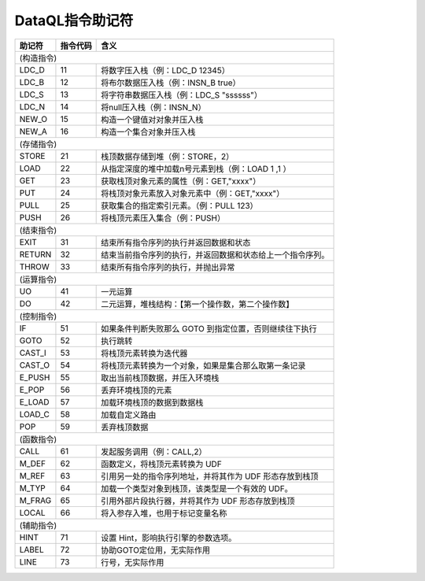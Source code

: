 DataQL指令助记符
------------------------------------
+----------+----------+------------------------------------------------------------------+
| 助记符   | 指令代码 | 含义                                                             |
+==========+==========+==================================================================+
|                                                                             (构造指令) |
+----------+----------+------------------------------------------------------------------+
| LDC_D    | 11       | 将数字压入栈（例：LDC_D 12345）                                  |
+----------+----------+------------------------------------------------------------------+
| LDC_B    | 12       | 将布尔数据压入栈（例：INSN_B true）                              |
+----------+----------+------------------------------------------------------------------+
| LDC_S    | 13       | 将字符串数据压入栈（例：LDC_S "ssssss"）                         |
+----------+----------+------------------------------------------------------------------+
| LDC_N    | 14       | 将null压入栈（例：INSN_N）                                       |
+----------+----------+------------------------------------------------------------------+
| NEW_O    | 15       | 构造一个键值对对象并压入栈                                       |
+----------+----------+------------------------------------------------------------------+
| NEW_A    | 16       | 构造一个集合对象并压入栈                                         |
+----------+----------+------------------------------------------------------------------+
|                                                                             (存储指令) |
+----------+----------+------------------------------------------------------------------+
| STORE    | 21       | 栈顶数据存储到堆（例：STORE，2）                                 |
+----------+----------+------------------------------------------------------------------+
| LOAD     | 22       | 从指定深度的堆中加载n号元素到栈（例：LOAD 1 ,1 ）                |
+----------+----------+------------------------------------------------------------------+
| GET      | 23       | 获取栈顶对象元素的属性（例：GET,"xxxx"）                         |
+----------+----------+------------------------------------------------------------------+
| PUT      | 24       | 将栈顶对象元素放入对象元素中（例：GET,"xxxx"）                   |
+----------+----------+------------------------------------------------------------------+
| PULL     | 25       | 获取集合的指定索引元素。（例：PULL 123）                         |
+----------+----------+------------------------------------------------------------------+
| PUSH     | 26       | 将栈顶元素压入集合（例：PUSH）                                   |
+----------+----------+------------------------------------------------------------------+
|                                                                             (结束指令) |
+----------+----------+------------------------------------------------------------------+
| EXIT     | 31       | 结束所有指令序列的执行并返回数据和状态                           |
+----------+----------+------------------------------------------------------------------+
| RETURN   | 32       | 结束当前指令序列的执行，并返回数据和状态给上一个指令序列。       |
+----------+----------+------------------------------------------------------------------+
| THROW    | 33       | 结束所有指令序列的执行，并抛出异常                               |
+----------+----------+------------------------------------------------------------------+
|                                                                             (运算指令) |
+----------+----------+------------------------------------------------------------------+
| UO       | 41       | 一元运算                                                         |
+----------+----------+------------------------------------------------------------------+
| DO       | 42       | 二元运算，堆栈结构：【第一个操作数，第二个操作数】               |
+----------+----------+------------------------------------------------------------------+
|                                                                             (控制指令) |
+----------+----------+------------------------------------------------------------------+
| IF       | 51       | 如果条件判断失败那么 GOTO 到指定位置，否则继续往下执行           |
+----------+----------+------------------------------------------------------------------+
| GOTO     | 52       | 执行跳转                                                         |
+----------+----------+------------------------------------------------------------------+
| CAST_I   | 53       | 将栈顶元素转换为迭代器                                           |
+----------+----------+------------------------------------------------------------------+
| CAST_O   | 54       | 将栈顶元素转换为一个对象，如果是集合那么取第一条记录             |
+----------+----------+------------------------------------------------------------------+
| E_PUSH   | 55       | 取出当前栈顶数据，并压入环境栈                                   |
+----------+----------+------------------------------------------------------------------+
| E_POP    | 56       | 丢弃环境栈顶的元素                                               |
+----------+----------+------------------------------------------------------------------+
| E_LOAD   | 57       | 加载环境栈顶的数据到数据栈                                       |
+----------+----------+------------------------------------------------------------------+
| LOAD_C   | 58       | 加载自定义路由                                                   |
+----------+----------+------------------------------------------------------------------+
| POP      | 59       | 丢弃栈顶数据                                                     |
+----------+----------+------------------------------------------------------------------+
|                                                                             (函数指令) |
+----------+----------+------------------------------------------------------------------+
| CALL     | 61       | 发起服务调用（例：CALL,2）                                       |
+----------+----------+------------------------------------------------------------------+
| M_DEF    | 62       | 函数定义，将栈顶元素转换为 UDF                                   |
+----------+----------+------------------------------------------------------------------+
| M_REF    | 63       | 引用另一处的指令序列地址，并将其作为 UDF 形态存放到栈顶          |
+----------+----------+------------------------------------------------------------------+
| M_TYP    | 64       | 加载一个类型对象到栈顶，该类型是一个有效的 UDF。                 |
+----------+----------+------------------------------------------------------------------+
| M_FRAG   | 65       | 引用外部片段执行器，并将其作为 UDF 形态存放到栈顶                |
+----------+----------+------------------------------------------------------------------+
| LOCAL    | 66       | 将入参存入堆，也用于标记变量名称                                 |
+----------+----------+------------------------------------------------------------------+
|                                                                             (辅助指令) |
+----------+----------+------------------------------------------------------------------+
| HINT     | 71       | 设置 Hint，影响执行引擎的参数选项。                              |
+----------+----------+------------------------------------------------------------------+
| LABEL    | 72       | 协助GOTO定位用，无实际作用                                       |
+----------+----------+------------------------------------------------------------------+
| LINE     | 73       | 行号，无实际作用                                                 |
+----------+----------+------------------------------------------------------------------+
